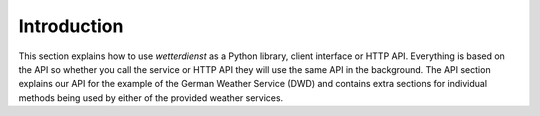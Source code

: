 Introduction
************

This section explains how to use `wetterdienst` as a Python library, client interface or
HTTP API. Everything is based on the API so whether you call the service or HTTP API
they will use the same API in the background. The API section explains our API for the
example of the German Weather Service (DWD) and contains extra sections for individual
methods being used by either of the provided weather services.
